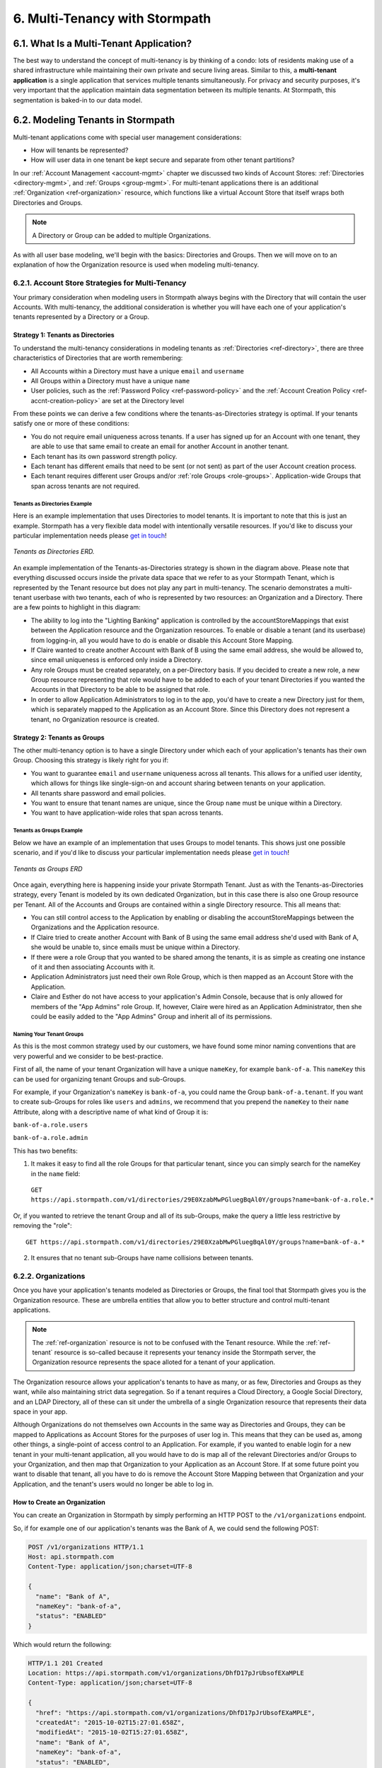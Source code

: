 .. _multitenancy:

*******************************
6. Multi-Tenancy with Stormpath
*******************************

6.1. What Is a Multi-Tenant Application?
========================================

The best way to understand the concept of multi-tenancy is by thinking of a condo: lots of residents making use of a shared infrastructure while maintaining their own private and secure living areas. Similar to this, a **multi-tenant application** is a single application that services multiple tenants simultaneously. For privacy and security purposes, it's very important that the application maintain data segmentation between its multiple tenants. At Stormpath, this segmentation is baked-in to our data model.

6.2. Modeling Tenants in Stormpath
===================================

Multi-tenant applications come with special user management considerations:

- How will tenants be represented?
- How will user data in one tenant be kept secure and separate from other tenant partitions?

In our :ref:`Account Management <account-mgmt>` chapter we discussed two kinds of Account Stores: :ref:`Directories <directory-mgmt>`, and :ref:`Groups <group-mgmt>`. For multi-tenant applications there is an additional :ref:`Organization <ref-organization>` resource, which functions like a virtual Account Store that itself wraps both Directories and Groups.

.. note::

  A Directory or Group can be added to multiple Organizations.

As with all user base modeling, we'll begin with the basics: Directories and Groups. Then we will move on to an explanation of how the Organization resource is used when modeling multi-tenancy.

.. _multitenancy-strategies:

6.2.1. Account Store Strategies for Multi-Tenancy
-------------------------------------------------

Your primary consideration when modeling users in Stormpath always begins with the Directory that will contain the user Accounts. With multi-tenancy, the additional consideration is whether you will have each one of your application's tenants represented by a Directory or a Group.

Strategy 1: Tenants as Directories
^^^^^^^^^^^^^^^^^^^^^^^^^^^^^^^^^^

To understand the multi-tenancy considerations in modeling tenants as :ref:`Directories <ref-directory>`, there are three characteristics of Directories that are worth remembering:

- All Accounts within a Directory must have a unique ``email`` and ``username``
- All Groups within a Directory must have a unique ``name``
- User policies, such as the :ref:`Password Policy <ref-password-policy>` and the :ref:`Account Creation Policy <ref-accnt-creation-policy>` are set at the Directory level

From these points we can derive a few conditions where the tenants-as-Directories strategy is optimal. If your tenants satisfy one or more of these conditions:

- You do not require email uniqueness across tenants. If a user has signed up for an Account with one tenant, they are able to use that same email to create an email for another Account in another tenant.
- Each tenant has its own password strength policy.
- Each tenant has different emails that need to be sent (or not sent) as part of the user Account creation process.
- Each tenant requires different user Groups and/or :ref:`role Groups <role-groups>`. Application-wide Groups that span across tenants are not required.

Tenants as Directories Example
""""""""""""""""""""""""""""""

Here is an example implementation that uses Directories to model tenants. It is important to note that this is just an example. Stormpath has a very flexible data model with intentionally versatile resources. If you'd like to discuss your particular implementation needs please `get in touch <support@stormpath.com>`_!

.. figure:: images/multitenancy/ERD_TpD.png
    :align: center
    :scale: 100%
    :alt: Tenant per Directory

    *Tenants as Directories ERD.*

An example implementation of the Tenants-as-Directories strategy is shown in the diagram above. Please note that everything discussed occurs inside the private data space that we refer to as your Stormpath Tenant, which is represented by the Tenant resource but does not play any part in multi-tenancy. The scenario demonstrates a multi-tenant userbase with two tenants, each of who is represented by two resources: an Organization and a Directory. There are a few points to highlight in this diagram:

- The ability to log into the "Lighting Banking" application is controlled by the accountStoreMappings that exist between the Application resource and the Organization resources. To enable or disable a tenant (and its userbase) from logging-in, all you would have to do is enable or disable this Account Store Mapping.
- If Claire wanted to create another Account with Bank of B using the same email address, she would be allowed to, since email uniqueness is enforced only inside a Directory.
- Any role Groups must be created separately, on a per-Directory basis. If you decided to create a new role, a new Group resource representing that role would have to be added to each of your tenant Directories if you wanted the Accounts in that Directory to be able to be assigned that role.
- In order to allow Application Administrators to log in to the app, you'd have to create a new Directory just for them, which is separately mapped to the Application as an Account Store. Since this Directory does not represent a tenant, no Organization resource is created.

Strategy 2: Tenants as Groups
^^^^^^^^^^^^^^^^^^^^^^^^^^^^^

The other multi-tenancy option is to have a single Directory under which each of your application's tenants has their own Group. Choosing this strategy is likely right for you if:

- You want to guarantee ``email`` and ``username`` uniqueness across all tenants. This allows for a unified user identity, which allows for things like single-sign-on and account sharing between tenants on your application.
- All tenants share password and email policies.
- You want to ensure that tenant names are unique, since the Group ``name`` must be unique within a Directory.
- You want to have application-wide roles that span across tenants.

Tenants as Groups Example
"""""""""""""""""""""""""

Below we have an example of an implementation that uses Groups to model tenants. This shows just one possible scenario, and if you'd like to discuss your particular implementation needs please `get in touch <support@stormpath.com>`_!

.. figure:: images/multitenancy/ERD_TpG.png
    :align: center
    :scale: 100%
    :alt: Tenant per Group

    *Tenants as Groups ERD*

Once again, everything here is happening inside your private Stormpath Tenant. Just as with the Tenants-as-Directories strategy, every Tenant is modeled by its own dedicated Organization, but in this case there is also one Group resource per Tenant. All of the Accounts and Groups are contained within a single Directory resource. This all means that:

- You can still control access to the Application by enabling or disabling the accountStoreMappings between the Organizations and the Application resource.
- If Claire tried to create another Account with Bank of B using the same email address she'd used with Bank of A, she would be unable to, since emails must be unique within a Directory.
- If there were a role Group that you wanted to be shared among the tenants, it is as simple as creating one instance of it and then associating Accounts with it.
- Application Administrators just need their own Role Group, which is then mapped as an Account Store with the Application.
- Claire and Esther do not have access to your application's Admin Console, because that is only allowed for members of the "App Admins" role Group. If, however, Claire were hired as an Application Administrator, then she could be easily added to the "App Admins" Group and inherit all of its permissions.

Naming Your Tenant Groups
"""""""""""""""""""""""""

As this is the most common strategy used by our customers, we have found some minor naming conventions that are very powerful and we consider to be best-practice.

First of all, the name of your tenant Organization will have a unique ``nameKey``, for example ``bank-of-a``. This ``nameKey`` this can be used for organizing tenant Groups and sub-Groups.

For example, if your Organization's ``nameKey`` is ``bank-of-a``, you could name the Group ``bank-of-a.tenant``. If you want to create sub-Groups for roles like ``users`` and ``admins``, we recommend that you prepend the ``nameKey`` to their ``name`` Attribute, along with a descriptive name of what kind of Group it is:

``bank-of-a.role.users``

``bank-of-a.role.admin``

This has two benefits:

1. It makes it easy to find all the role Groups for that particular tenant, since you can simply search for the nameKey in the ``name`` field:

  ``GET https://api.stormpath.com/v1/directories/29E0XzabMwPGluegBqAl0Y/groups?name=bank-of-a.role.*``

Or, if you wanted to retrieve the tenant Group and all of its sub-Groups, make the query a little less restrictive by removing the "role"::

  GET https://api.stormpath.com/v1/directories/29E0XzabMwPGluegBqAl0Y/groups?name=bank-of-a.*

2. It ensures that no tenant sub-Groups have name collisions between tenants.

6.2.2. Organizations
--------------------

Once you have your application's tenants modeled as Directories or Groups, the final tool that Stormpath gives you is the Organization resource. These are umbrella entities that allow you to better structure and control multi-tenant applications.

.. note::

  The :ref:`ref-organization` resource is not to be confused with the Tenant resource. While the :ref:`ref-tenant` resource is so-called because it represents your tenancy inside the Stormpath server, the Organization resource represents the space alloted for a tenant of your application.

The Organization resource allows your application's tenants to have as many, or as few, Directories and Groups as they want, while also maintaining strict data segregation. So if a tenant requires a Cloud Directory, a Google Social Directory, and an LDAP Directory, all of these can sit under the umbrella of a single Organization resource that represents their data space in your app.

Although Organizations do not themselves own Accounts in the same way as Directories and Groups, they can be mapped to Applications as Account Stores for the purposes of user log in. This means that they can be used as, among other things, a single-point of access control to an Application. For example, if you wanted to enable login for a new tenant in your multi-tenant application, all you would have to do is map all of the relevant Directories and/or Groups to your Organization, and then map that Organization to your Application as an Account Store. If at some future point you want to disable that tenant, all you have to do is remove the Account Store Mapping between that Organization and your Application, and the tenant's users would no longer be able to log in.

.. _create-org:

How to Create an Organization
^^^^^^^^^^^^^^^^^^^^^^^^^^^^^

You can create an Organization in Stormpath by simply performing an HTTP POST to the ``/v1/organizations`` endpoint.

So, if for example one of our application's tenants was the Bank of A, we could send the following POST:

.. code-block:: http

  POST /v1/organizations HTTP/1.1
  Host: api.stormpath.com
  Content-Type: application/json;charset=UTF-8

  {
    "name": "Bank of A",
    "nameKey": "bank-of-a",
    "status": "ENABLED"
  }

Which would return the following:

.. code-block:: http

  HTTP/1.1 201 Created
  Location: https://api.stormpath.com/v1/organizations/DhfD17pJrUbsofEXaMPLE
  Content-Type: application/json;charset=UTF-8

  {
    "href": "https://api.stormpath.com/v1/organizations/DhfD17pJrUbsofEXaMPLE",
    "createdAt": "2015-10-02T15:27:01.658Z",
    "modifiedAt": "2015-10-02T15:27:01.658Z",
    "name": "Bank of A",
    "nameKey": "bank-of-a",
    "status": "ENABLED",
    "description": null,
    "customData": {
      "href": "https://api.stormpath.com/v1/organizations/DhfD17pJrUbsofEXaMPLE/customData"
    },
    "defaultAccountStoreMapping": null,
    "defaultGroupStoreMapping": null,
    "accountStoreMappings": {
      "href": "https://api.stormpath.com/v1/organizations/DhfD17pJrUbsofEXaMPLE/accountStoreMappings"
    },
    "groups": {
      "href": "https://api.stormpath.com/v1/organizations/DhfD17pJrUbsofEXaMPLE/groups"
    },
    "accounts": {
      "href": "https://api.stormpath.com/v1/organizations/DhfD17pJrUbsofEXaMPLE/accounts"
    },
    "tenant": {
      "href": "https://api.stormpath.com/v1/tenants/1gBTncWsp2ObQGgexAMPLE"
    }
  }

Notice here that both the Default Account Store and Group Store are ``null`` which means that Groups and Accounts added to the Organization (e.g. A POST to ``/v1/organizations/$ORGANIZATION_ID/groups``) would fail until a default Account Store is added.

Adding an Account Store to an Organization
^^^^^^^^^^^^^^^^^^^^^^^^^^^^^^^^^^^^^^^^^^

Like other Account Stores, an Organization can be mapped to an Application so that users in the Organization can log-in to that application (for more about how logging-in works with Stormpath, please see :ref:`the Authentication chapter <authn>`). But before you do this, you must first associate some users with the Organization so that there is someone to log in! To do this, you have to map some Account Stores to your Organization.

First, you will need the ``href`` value for a Directory or Group. This, combined with the ``href`` of the Organization will be sent in a POST:

.. code-block:: http

  POST /v1/organizations HTTP/1.1
  Host: api.stormpath.com
  Content-Type: application/json;charset=UTF-8

  {
    "organization": {
      "href": "https://api.stormpath.com/v1/organizations/DhfD17pJrUbsofEXaMPLE"
    },
    "accountStore": {
      "href": "https://api.stormpath.com/v1/groups/2SKhstu8Plaekcaexample"
    }
  }

These two attributes, ``organization`` and ``accountStore`` are required, though you may add some optional attributes as well:

- ``listIndex``: Represents the priority in which this accountStore will be consulted by the Organization during an authentication attempt. This is a zero-based index, meaning that an Account Store at ``listIndex`` of 0 will be consulted first, followed by the Account Store at listIndex 1, etc. Setting a negative value will default the value to 0, placing it first in the list. A listIndex of larger than the current list size will place the mapping at the end of the list and then default the value to (list size – 1).

- ``isDefaultAccountStore``: A ``true`` value indicates that new Accounts created by the Organization’s ``/accounts`` endpoint will be automatically saved to this mapping’s Directory or Group.

- ``isDefaultGroupStore``: A ``true`` value indicates that new Groups created by the Organization’s ``/groups`` endpoint will be automatically saved to this mapping’s Directory. Note that a ``true`` value will only be valid here if the accountStore is a Directory.

In order to be able to add Groups and Accounts to the Organization in the way mentioned above, we should also make sure that we mark this Account Store as our default for both Accounts and Groups:

.. code-block:: http

    POST /v1/organizations HTTP/1.1
    Host: api.stormpath.com
    Content-Type: application/json;charset=UTF-8

    {
      "organization": {
        "href": "https://api.stormpath.com/v1/organizations/DhfD17pJrUbsofEXaMPLE"
      },
      "accountStore": {
        "href": "https://api.stormpath.com/v1/groups/2SKhstu8Plaekcaexample"
      },
      "isDefaultAccountStore":true,
      "isDefaultGroupStore":true
    }

Which would result in the following ``201 Created`` response:

.. code-block:: http

  HTTP/1.1 201 Created
  Location: https://api.stormpath.com/v1/organizationAccountStoreMappings/3e9cNxhX8abxmPWexAMPle"
  Content-Type: application/json;charset=UTF-8

  {
    "href": "https://api.stormpath.com/v1/organizationAccountStoreMappings/3e9cNxhX8abxmPWexAMPle",
    "listIndex": 0,
    "isDefaultAccountStore": true,
    "isDefaultGroupStore": true,
    "organization": {
      "href": "https://api.stormpath.com/v1/organizations/DhfD17pJrUbsofEXaMPLE"
    },
    "accountStore": {
      "href": "https://api.stormpath.com/v1/groups/2SKhstu8Plaekcaexample"
    }
  }

So our Organization now has an associated Directory which can be used as an Account Store to add new Accounts and Groups. To enable login for the Accounts in this Organization, we must now map the Organization to an Application.

Registering an Organization as an Account Store for an Application
^^^^^^^^^^^^^^^^^^^^^^^^^^^^^^^^^^^^^^^^^^^^^^^^^^^^^^^^^^^^^^^^^^

As described in :ref:`the Authentication chapter <authn>`, in order to allow users to log-in to an Application, you must map some kind of Account Store (e.g. a Group or Directory) to it. One approach is to go one-by-one and map each Directory and/or Group to the Application. However, since we are building a multi-tenant app, and the Organization is itself an Account Store, we can just map our Organization resource to our Application resource. This would enable login for all of the Directories and Groups currently inside that Organization, as well as any we add in the future.

To map an Organization to an Application, simply follow the steps you would for any Account Store, as described in :ref:`create-asm`.

.. _add-accnt-to-org:

Adding an Account to an Organization
^^^^^^^^^^^^^^^^^^^^^^^^^^^^^^^^^^^^^^^^^

Adding a new Account to an Organization is exactly the same as adding them to a Directory, except that you use the Organization to route the creation request:

.. code-block:: http

    POST /v1/organizations/2P4XOanz26AUomIexAmple/accounts HTTP/1.1
    Host: api.stormpath.com
    Content-Type: application/json;charset=UTF-8

    {
        "givenName": "Annie",
        "surname": "Nguyen",
        "username": "annie@nguyengland.me",
        "email": "annie@nguyengland.me",
        "password":"Changeme1",
        "customData": {
            "favoriteColor": "fuschia"
        }
    }


6.3. Authenticating an Account against an Organization
======================================================

Authenticating an Account against an Organization works essentially the same way as described in :ref:`how-login-works`. The only difference is that adding the Organization resource allows for an additional level of Account Stores.

When a login attempt is made against an Application’s ``/loginAttempts`` endpoint without specifying an Account Store, Stormpath will iterate through the index of Account Stores mapped to the Application, in priority order. For every Account Store entry:

- If it is a Directory or Group, attempt to log in on that resource.

- If it is an Organization:

  - Iterate through the index of Account Stores mapped to the Organization, in priority order. For every Account Store entry:

    - If it is a Directory or Group, attempt to log in on that resource.

If the login attempt does specify an Organization, then we simply jump to that point in the steps, and the Organization's Account Stores are iterated through as described above.

.. _multitenant-routing-users:

6.4 Routing Users to their Tenant
==================================

If you are designing a public multi-tenant web application that supports multiple application tenants with private data partitioning, then you will probably want some way for users to specify which tenant they are logging in to.

This tenant selection also extends to the requests that the user makes. For example, let's say we have a multi-tenant e-commerce SaaS application that shows purchase history. If a user requests the ``/purchases`` view, they should only be able to see the purchases specific to their organization. This means that instead of executing a query like this to a database:

.. code-block:: sql

  SELECT * from purchases;

The application needs to know the request user’s tenant identifier so they can show only the purchases for that tenant. The application might instead execute the following query:

.. code-block:: sql

  SELECT * from purchases where tenant_id = ?;

where ? is the ``tenant_id`` value obtained by inspecting the request.

So if an application needs this identifier with every request, how do you ensure it is transmitted to the application in the easiest possible way for your end users? The best method is to use the :ref:`Organization resource <ref-organization>` and it's ``nameKey`` attribute.

We present here two possible solutions that use this ``nameKey``. You may support both if you wish to give your customers convenience options.

6.4.1. Sub-Domain
------------------------

The first solution is to allow your users to access your application via a unique subdomain URL:

``https://organizationNameKey.myapplication.io``

The primary benefit here is that the application never needs to ask the user for the tenant identifier, because it is inherently part of every request in the ``HOST`` header. Also, since we are using the Organization resource's ``nameKey``, we can guarantee that the URL is unique.

There are also a few other things that we recommend with this approach:

Separate Domain Space
^^^^^^^^^^^^^^^^^^^^^

Keep your customer organization subdomains space completely separate from your company's subdomain space by using a different top-level domain name for your SaaS application.

So if your company's website URL is ``http://mycompany.com``, then your customers could use the ``http://mycompany.io`` domain space:

``http://customerA.mycompany.io``

If you use the same domain space, it is possible that one of your customer's will end up using a subdomain that you might want to use for your company.

If you didn't want to use a separate top-level domain, you could also use sub-subdomains. For example, the app could be accessible here:

``http://myapp.mycompany.com``

And customer organization subdomains for that app would be accessible via:

``http://customerA.myapp.mycompany.com``

It is our opinion that the separate top-level domain (e.g. ``http://mycompany.io``) is the nicer alternative: it is shorter, easier to remember, easier to type, and it also looks better.

Combine With Login Form Field
^^^^^^^^^^^^^^^^^^^^^^^^^^^^^

If a user from a customer organization ever accesses your app directly (``https://mycompany.io``) instead of using their subdomain (``https://customerA.mycompany.io``), you still might need to provide a tenant-aware login form (described below). After login, you can redirect them to their tenant-specific URL for all subsequent requests.

6.4.2. Login Form Field
------------------------

An alternative, or complimentary, approach to tenant subdomains is to allow the user to specify their tenant on the login page, then storing that information. Then, for all subsequent requests to your application, you can:

- Inspect the session
- Look up the tenant ID
- Customize data views and queries based on the session's Organization

We advise that you auto-remember the login form tenant ID value so that field is pre-populated whenever a user returns to log in. Users don’t like having to remember and type that value in every time they log in.

As already mentioned, it is strongly recommended that your tenant identifier be an Organization ``nameKey``. Firstly because Organizations are the recommended resource to use to model multi-tenancy, but also because the ``nameKey`` attribute is unique and follows the DNS specification, which means that you could at any time adopt the Sub-Domain approach mentioned above.

.. todo::

  The SDKs can show you how to actually accomplish all this. e.g.::

      application.createIdSiteUrl({
        'callbackUri': 'https://trooperapp.com/callback',
        'showOrganizationField': true
    });
